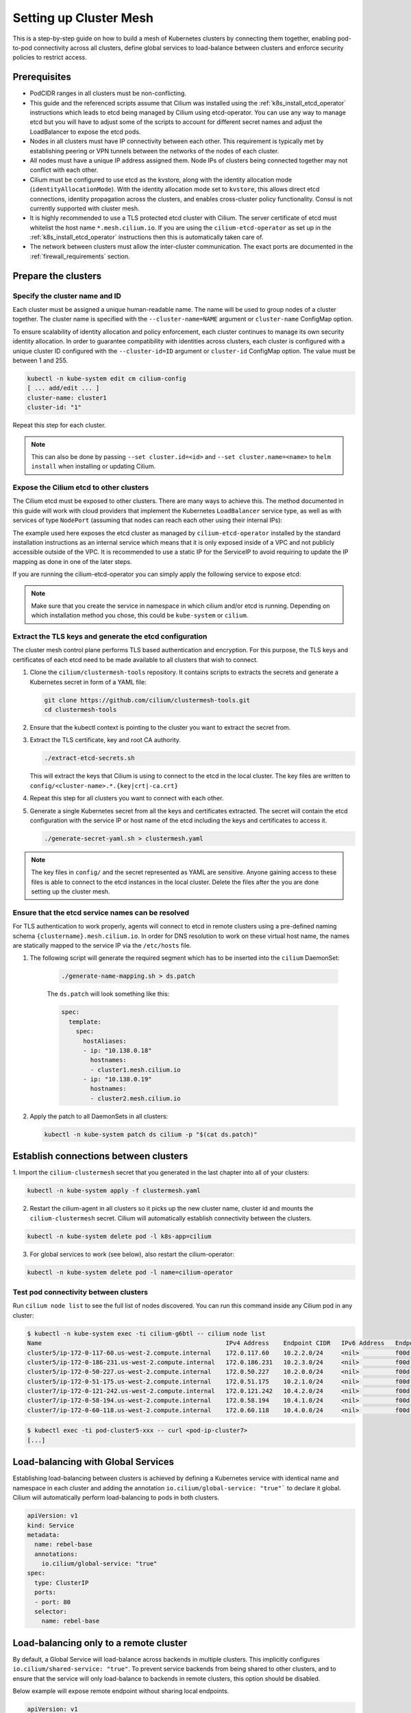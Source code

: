 .. _clustermesh:

.. _gs_clustermesh:

***********************
Setting up Cluster Mesh
***********************

This is a step-by-step guide on how to build a mesh of Kubernetes clusters by
connecting them together, enabling pod-to-pod connectivity across all clusters,
define global services to load-balance between clusters and enforce security
policies to restrict access.

Prerequisites
#############

* PodCIDR ranges in all clusters must be non-conflicting.

* This guide and the referenced scripts assume that Cilium was installed using
  the :ref:`k8s_install_etcd_operator` instructions which leads to etcd being
  managed by Cilium using etcd-operator. You can use any way to manage etcd but
  you will have to adjust some of the scripts to account for different secret
  names and adjust the LoadBalancer to expose the etcd pods.

* Nodes in all clusters must have IP connectivity between each other. This
  requirement is typically met by establishing peering or VPN tunnels between
  the networks of the nodes of each cluster.

* All nodes must have a unique IP address assigned them. Node IPs of clusters
  being connected together may not conflict with each other.

* Cilium must be configured to use etcd as the kvstore, along with the identity
  allocation mode (``identityAllocationMode``). With the identity
  allocation mode set to ``kvstore``, this allows direct etcd connections,
  identity propagation across the clusters, and enables cross-cluster policy
  functionality. Consul is not currently supported with cluster mesh.

* It is highly recommended to use a TLS protected etcd cluster with Cilium. The
  server certificate of etcd must whitelist the host name ``*.mesh.cilium.io``.
  If you are using the ``cilium-etcd-operator`` as set up in the
  :ref:`k8s_install_etcd_operator` instructions then this is automatically
  taken care of.

* The network between clusters must allow the inter-cluster communication. The
  exact ports are documented in the :ref:`firewall_requirements` section.


Prepare the clusters
####################

Specify the cluster name and ID
===============================

Each cluster must be assigned a unique human-readable name. The name will be
used to group nodes of a cluster together. The cluster name is specified with
the ``--cluster-name=NAME`` argument or ``cluster-name`` ConfigMap option.

To ensure scalability of identity allocation and policy enforcement, each
cluster continues to manage its own security identity allocation. In order to
guarantee compatibility with identities across clusters, each cluster is
configured with a unique cluster ID configured with the ``--cluster-id=ID``
argument or ``cluster-id`` ConfigMap option. The value must be between 1 and
255.

.. code:: bash

   kubectl -n kube-system edit cm cilium-config
   [ ... add/edit ... ]
   cluster-name: cluster1
   cluster-id: "1"

Repeat this step for each cluster.

.. note::

   This can also be done by passing ``--set cluster.id=<id>`` and
   ``--set cluster.name=<name>`` to ``helm install`` when installing or
   updating Cilium.

.. _gs_clustermesh_expose_etcd:

Expose the Cilium etcd to other clusters
========================================

The Cilium etcd must be exposed to other clusters. There are many ways to
achieve this. The method documented in this guide will work with cloud
providers that implement the Kubernetes ``LoadBalancer`` service type, as well
as with services of type ``NodePort`` (assuming that nodes can reach each other
using their internal IPs):

.. tabs::
  .. group-tab:: GCP

    .. parsed-literal::

      apiVersion: v1
      kind: Service
      metadata:
        name: cilium-etcd-external
        annotations:
          cloud.google.com/load-balancer-type: "Internal"
      spec:
        type: LoadBalancer
        ports:
        - port: 2379
        selector:
          app: etcd
          etcd_cluster: cilium-etcd
          io.cilium/app: etcd-operator

  .. group-tab:: AWS

    .. parsed-literal::

      apiVersion: v1
      kind: Service
      metadata:
        name: cilium-etcd-external
        annotations:
          service.beta.kubernetes.io/aws-load-balancer-internal: 0.0.0.0/0
      spec:
        type: LoadBalancer
        ports:
        - port: 2379
        selector:
          app: etcd
          etcd_cluster: cilium-etcd
          io.cilium/app: etcd-operator

  .. group-tab:: NodePort

    .. parsed-literal::

      apiVersion: v1
      kind: Service
      metadata:
        name: cilium-etcd-external
      spec:
        type: NodePort
        ports:
        - port: 2379
        selector:
          app: etcd
          etcd_cluster: cilium-etcd
          io.cilium/app: etcd-operator

The example used here exposes the etcd cluster as managed by
``cilium-etcd-operator`` installed by the standard installation instructions as
an internal service which means that it is only exposed inside of a VPC and not
publicly accessible outside of the VPC. It is recommended to use a static IP
for the ServiceIP to avoid requiring to update the IP mapping as done in one of
the later steps.

If you are running the cilium-etcd-operator you can simply apply the following
service to expose etcd:

.. tabs::
  .. group-tab:: GCP

    .. parsed-literal::

       kubectl apply -f \ |SCM_WEB|\/examples/kubernetes/clustermesh/cilium-etcd-external-service/cilium-etcd-external-gke.yaml

  .. group-tab:: AWS

    .. parsed-literal::

       kubectl apply -f \ |SCM_WEB|\/examples/kubernetes/clustermesh/cilium-etcd-external-service/cilium-etcd-external-eks.yaml

  .. group-tab:: NodePort

    .. parsed-literal::

       kubectl apply -f \ |SCM_WEB|\/examples/kubernetes/clustermesh/cilium-etcd-external-service/cilium-etcd-external-nodeport.yaml


.. note::

   Make sure that you create the service in namespace in which cilium and/or
   etcd is running. Depending on which installation method you chose, this
   could be ``kube-system`` or ``cilium``.

Extract the TLS keys and generate the etcd configuration
========================================================

The cluster mesh control plane performs TLS based authentication and encryption.
For this purpose, the TLS keys and certificates of each etcd need to be made
available to all clusters that wish to connect.

1. Clone the ``cilium/clustermesh-tools`` repository. It contains scripts to
   extracts the secrets and generate a Kubernetes secret in form of a YAML
   file:

   .. code:: bash

      git clone https://github.com/cilium/clustermesh-tools.git
      cd clustermesh-tools

2. Ensure that the kubectl context is pointing to the cluster you want to
   extract the secret from.

3. Extract the TLS certificate, key and root CA authority.

   .. code:: bash

      ./extract-etcd-secrets.sh

   This will extract the keys that Cilium is using to connect to the etcd in
   the local cluster. The key files are written to
   ``config/<cluster-name>.*.{key|crt|-ca.crt}``

4. Repeat this step for all clusters you want to connect with each other.

5. Generate a single Kubernetes secret from all the keys and certificates
   extracted. The secret will contain the etcd configuration with the service
   IP or host name of the etcd including the keys and certificates to access
   it.

   .. code:: bash

      ./generate-secret-yaml.sh > clustermesh.yaml

.. note::

   The key files in ``config/`` and the secret represented as YAML are
   sensitive. Anyone gaining access to these files is able to connect to the
   etcd instances in the local cluster. Delete the files after the you are done
   setting up the cluster mesh.

Ensure that the etcd service names can be resolved
==================================================

For TLS authentication to work properly, agents will connect to etcd in remote
clusters using a pre-defined naming schema ``{clustername}.mesh.cilium.io``. In
order for DNS resolution to work on these virtual host name, the names are
statically mapped to the service IP via the ``/etc/hosts`` file.

1. The following script will generate the required segment which has to be
   inserted into the ``cilium`` DaemonSet:

    .. code:: bash

       ./generate-name-mapping.sh > ds.patch

    The ``ds.patch`` will look something like this:

    .. code:: bash

        spec:
          template:
            spec:
              hostAliases:
              - ip: "10.138.0.18"
                hostnames:
                - cluster1.mesh.cilium.io
              - ip: "10.138.0.19"
                hostnames:
                - cluster2.mesh.cilium.io

2. Apply the patch to all DaemonSets in all clusters:

   .. code:: bash

      kubectl -n kube-system patch ds cilium -p "$(cat ds.patch)"

Establish connections between clusters
######################################

1. Import the ``cilium-clustermesh`` secret that you generated in the last
chapter into all of your clusters:

.. code:: bash

    kubectl -n kube-system apply -f clustermesh.yaml

2. Restart the cilium-agent in all clusters so it picks up the new cluster
   name, cluster id and mounts the ``cilium-clustermesh`` secret. Cilium will
   automatically establish connectivity between the clusters.

.. code:: bash

    kubectl -n kube-system delete pod -l k8s-app=cilium

3. For global services to work (see below), also restart the cilium-operator:

.. code:: bash

    kubectl -n kube-system delete pod -l name=cilium-operator

Test pod connectivity between clusters
======================================


Run ``cilium node list`` to see the full list of nodes discovered. You can run
this command inside any Cilium pod in any cluster:

.. code:: bash

    $ kubectl -n kube-system exec -ti cilium-g6btl -- cilium node list
    Name                                                   IPv4 Address    Endpoint CIDR   IPv6 Address   Endpoint CIDR
    cluster5/ip-172-0-117-60.us-west-2.compute.internal    172.0.117.60    10.2.2.0/24     <nil>          f00d::a02:200:0:0/112
    cluster5/ip-172-0-186-231.us-west-2.compute.internal   172.0.186.231   10.2.3.0/24     <nil>          f00d::a02:300:0:0/112
    cluster5/ip-172-0-50-227.us-west-2.compute.internal    172.0.50.227    10.2.0.0/24     <nil>          f00d::a02:0:0:0/112
    cluster5/ip-172-0-51-175.us-west-2.compute.internal    172.0.51.175    10.2.1.0/24     <nil>          f00d::a02:100:0:0/112
    cluster7/ip-172-0-121-242.us-west-2.compute.internal   172.0.121.242   10.4.2.0/24     <nil>          f00d::a04:200:0:0/112
    cluster7/ip-172-0-58-194.us-west-2.compute.internal    172.0.58.194    10.4.1.0/24     <nil>          f00d::a04:100:0:0/112
    cluster7/ip-172-0-60-118.us-west-2.compute.internal    172.0.60.118    10.4.0.0/24     <nil>          f00d::a04:0:0:0/112


.. code:: bash

    $ kubectl exec -ti pod-cluster5-xxx -- curl <pod-ip-cluster7>
    [...]

Load-balancing with Global Services
###################################

Establishing load-balancing between clusters is achieved by defining a
Kubernetes service with identical name and namespace in each cluster and adding
the annotation ``io.cilium/global-service: "true"``` to declare it global.
Cilium will automatically perform load-balancing to pods in both clusters.

.. code-block:: yaml

   apiVersion: v1
   kind: Service
   metadata:
     name: rebel-base
     annotations:
       io.cilium/global-service: "true"
   spec:
     type: ClusterIP
     ports:
     - port: 80
     selector:
       name: rebel-base

Load-balancing only to a remote cluster
#######################################

By default, a Global Service will load-balance across backends in multiple clusters.
This implicitly configures ``io.cilium/shared-service: "true"``. To prevent service
backends from being shared to other clusters, and to ensure that the service
will only load-balance to backends in remote clusters, this option should be
disabled.

Below example will expose remote endpoint without sharing local endpoints.

.. code-block:: yaml

   apiVersion: v1
   kind: Service
   metadata:
     name: rebel-base
     annotations:
       io.cilium/global-service: "true"
       io.cilium/shared-service: "false"
   spec:
     type: ClusterIP
     ports:
     - port: 80
     selector:
       name: rebel-base


Deploying a simple example service
==================================

1. In cluster 1, deploy:

   .. parsed-literal::

       kubectl apply -f \ |SCM_WEB|\/examples/kubernetes/clustermesh/global-service-example/cluster1.yaml

2. In cluster 2, deploy:

   .. parsed-literal::

       kubectl apply -f \ |SCM_WEB|\/examples/kubernetes/clustermesh/global-service-example/cluster2.yaml

3. From either cluster, access the global service:

   .. code:: bash

      kubectl exec -ti xwing-xxx -- curl rebel-base

   You will see replies from pods in both clusters.


Security Policies
#################

As addressing and network security is decoupled, network security enforcement
automatically spans across clusters. Note that Kubernetes security policies are
not automatically distributed across clusters, it is your responsibility to
apply ``CiliumNetworkPolicy`` or ``NetworkPolicy`` in all clusters.

Allowing specific communication between clusters
================================================

The following policy illustrates how to allow particular pods to allow
communicate between two clusters. The cluster name refers to the name given via
the ``--cluster-name`` agent option or ``cluster-name`` ConfigMap option.

.. code-block:: yaml

    apiVersion: "cilium.io/v2"
    kind: CiliumNetworkPolicy
    metadata:
      name: "allow-cross-cluster"
    spec:
      description: "Allow x-wing in cluster1 to contact rebel-base in cluster2"
      endpointSelector:
        matchLabels:
          name: x-wing
          io.cilium.k8s.policy.cluster: cluster1
      egress:
      - toEndpoints:
        - matchLabels:
            name: rebel-base
            io.cilium.k8s.policy.cluster: cluster2

Setting up Hubble
#################

In a ClusterMesh context with Hubble configured in **distributed mode**,
:ref:`hubble_relay` provides cross-cluster visibility without any particular
configuration.

When mutual TLS (mTLS) is enabled (default in **distributed mode**), TLS
certificates for Hubble and Hubble Relay need to be signed by the same
Certificate Authority (CA) for both clusters. This can be achieved by disabling
automatic TLS certificate generation and manually providing certificates as
instructed in :ref:`hubble_configure_tls_certs`.

Troubleshooting
###############

Use the following list of steps to troubleshoot issues with ClusterMesh:

Generic
=======

 #. Validate that the ``cilium-xxx`` as well as the ``cilium-operator-xxx`` pods
    are healthy and ready. It is important that the ``cilium-operator`` is
    healthy as well as it is responsible for synchronizing state from the local
    cluster into the kvstore. If this fails, check the logs of these pods to
    track the reason for failure.

 #. Validate that the ClusterMesh subsystem is initialized by looking for a
    ``cilium-agent`` log message like this:

    .. code:: bash

       level=info msg="Initializing ClusterMesh routing" path=/var/lib/cilium/clustermesh/ subsys=daemon

Control Plane Connectivity
==========================

 #. Validate that the configuration for remote clusters is picked up correctly.
    For each remote cluster, an info log message ``New remote cluster
    configuration`` along with the remote cluster name must be logged in the
    ``cilium-agent`` logs.

    If the configuration is now found, check the following:

    * The Kubernetes secret ``clustermesh-secrets`` is imported correctly.

    * The secret contains a file for each remote cluster with the filename
      matching the name of the remote cluster.

    * The contents of the file in the secret is a valid etcd configuration
      consisting of the IP to reach the remote etcd as well as the required
      certificates to connect to that etcd.

    * Run a ``kubectl exec -ti [...] -- bash`` in one of the Cilium pods and check
      the contents of the directory ``/var/lib/cilium/clustermesh/``. It must
      contain a configuration file for each remote cluster along with all the
      required SSL certificates and keys. The filenames must match the cluster
      names as provided by the ``--cluster-name`` argument or ``cluster-name``
      ConfigMap option. If the directory is empty or incomplete, regenerate the
      secret again and ensure that the secret is correctly mounted into the
      DaemonSet.

 #. Validate that the connection to the remote cluster could be established.
    You will see a log message like this in the ``cilium-agent`` logs for each
    remote cluster:

    .. code:: bash

       level=info msg="Connection to remote cluster established"

    If the connection failed, you will see a warning like this:

    .. code:: bash

       level=warning msg="Unable to establish etcd connection to remote cluster"

    If the connection fails, the cause can be one of the following:

    * Validate that the ``hostAliases`` section in the Cilium DaemonSet maps
      each remote cluster to the IP of the LoadBalancer that makes the remote
      control plane available.

    * Validate that a local node in the source cluster can reach the IP
      specified in the ``hostAliases`` section. The ``clustermesh-secrets``
      secret contains a configuration file for each remote cluster, it will
      point to a logical name representing the remote cluster:

      .. code:: yaml

         endpoints:
         - https://cluster1.mesh.cilium.io:2379

      The name will *NOT* be resolvable via DNS outside of the cilium pod. The
      name is mapped to an IP using ``hostAliases``. Run ``kubectl -n
      kube-system get ds cilium -o yaml`` and grep for the FQDN to retrieve the
      IP that is configured. Then use ``curl`` to validate that the port is
      reachable.

    * A firewall between the local cluster and the remote cluster may drop the
      control plane connection. Ensure that port 2379/TCP is allowed.

State Propagation
=================

 #. Run ``cilium node list`` in one of the Cilium pods and validate that it
    lists both local nodes and nodes from remote clusters. If this discovery
    does not work, validate the following:

    * In each cluster, check that the kvstore contains information about
      *local* nodes by running:

      .. code:: bash

          cilium kvstore get --recursive cilium/state/nodes/v1/

      .. note::

         The kvstore will only contain nodes of the **local cluster**. It will
         **not** contain nodes of remote clusters. The state in the kvstore is
         used for other clusters to discover all nodes so it is important that
         local nodes are listed.

 #. Validate the connectivity health matrix across clusters by running
    ``cilium-health status`` inside any Cilium pod. It will list the status of
    the connectivity health check to each remote node.

    If this fails:

    * Make sure that the network allows the health checking traffic as
      specified in the section :ref:`firewall_requirements`.

 #. Validate that identities are synchronized correctly by running ``cilium
    identity list`` in one of the Cilium pods. It must list identities from all
    clusters. You can determine what cluster an identity belongs to by looking
    at the label ``io.cilium.k8s.policy.cluster``.

    If this fails:

    * Is the identity information available in the kvstore of each cluster? You
      can confirm this by running ``cilium kvstore get --recursive
      cilium/state/identities/v1/``.

      .. note::

         The kvstore will only contain identities of the **local cluster**. It
         will **not** contain identities of remote clusters. The state in the
         kvstore is used for other clusters to discover all identities so it is
         important that local identities are listed.

 #. Validate that the IP cache is synchronized correctly by running ``cilium
    bpf ipcache list`` or ``cilium map get cilium_ipcache``. The output must
    contain pod IPs from local and remote clusters.

    If this fails:

    * Is the IP cache information available in the kvstore of each cluster? You
      can confirm this by running ``cilium kvstore get --recursive
      cilium/state/ip/v1/``.

      .. note::

         The kvstore will only contain IPs of the **local cluster**. It will
         **not** contain IPs of remote clusters. The state in the kvstore is
         used for other clusters to discover all pod IPs so it is important
         that local identities are listed.

 #. When using global services, ensure that global services are configured with
    endpoints from all clusters. Run ``cilium service list`` in any Cilium pod
    and validate that the backend IPs consist of pod IPs from all clusters
    running relevant backends. You can further validate the correct datapath
    plumbing by running ``cilium bpf lb list`` to inspect the state of the eBPF
    maps.

    If this fails:

    * Are services available in the kvstore of each cluster? You can confirm
      this by running ``cilium kvstore get --recursive
      cilium/state/services/v1/``.

    * Run ``cilium debuginfo`` and look for the section "k8s-service-cache". In
      that section, you will find the contents of the service correlation
      cache.  it will list the Kubernetes services and endpoints of the local
      cluster.  It will also have a section ``externalEndpoints`` which must
      list all endpoints of remote clusters.

      .. code::

          #### k8s-service-cache

          (*k8s.ServiceCache)(0xc00000c500)({
          [...]
           services: (map[k8s.ServiceID]*k8s.Service) (len=2) {
             (k8s.ServiceID) default/kubernetes: (*k8s.Service)(0xc000cd11d0)(frontend:172.20.0.1/ports=[https]/selector=map[]),
             (k8s.ServiceID) kube-system/kube-dns: (*k8s.Service)(0xc000cd1220)(frontend:172.20.0.10/ports=[metrics dns dns-tcp]/selector=map[k8s-app:kube-dns])
           },
           endpoints: (map[k8s.ServiceID]*k8s.Endpoints) (len=2) {
             (k8s.ServiceID) kube-system/kube-dns: (*k8s.Endpoints)(0xc0000103c0)(10.16.127.105:53/TCP,10.16.127.105:53/UDP,10.16.127.105:9153/TCP),
             (k8s.ServiceID) default/kubernetes: (*k8s.Endpoints)(0xc0000103f8)(192.168.33.11:6443/TCP)
           },
           externalEndpoints: (map[k8s.ServiceID]k8s.externalEndpoints) {
           }
          })

      The sections ``services`` and ``endpoints`` represent the services of the
      local cluster, the section ``externalEndpoints`` lists all remote
      services and will be correlated with services matching the same
      ``ServiceID``.


Limitations
###########

 * L7 security policies currently only work across multiple clusters if worker
   nodes have routes installed allowing to route pod IPs of all clusters. This
   is given when running in direct routing mode by running a routing daemon or
   ``--auto-direct-node-routes`` but won't work automatically when using
   tunnel/encapsulation mode.

 * The number of clusters that can be connected together is currently limited
   to 255. This limitation will be lifted in the future when running in direct
   routing mode or when running in encapsulation mode with encryption enabled.

Roadmap Ahead
#############

 * Future versions will put an API server before etcd to provide better
   scalability and simplify the installation to support any etcd support

 * Introduction of IPsec and use of ESP or utilization of the traffic class
   field in the IPv6 header will allow to use more than 8 bits for the
   cluster-id and thus support more than 256 clusters.
